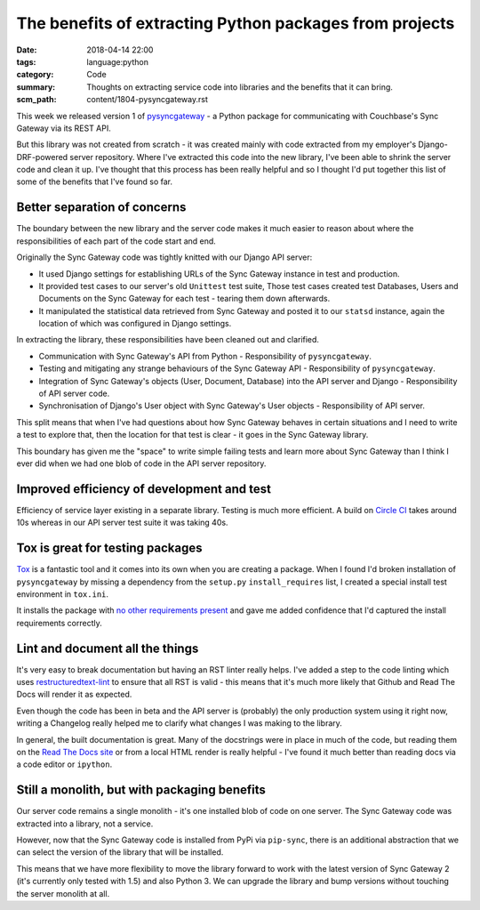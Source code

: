 The benefits of extracting Python packages from projects
========================================================

:date: 2018-04-14 22:00
:tags: language:python
:category: Code
:summary: Thoughts on extracting service code into libraries and the benefits
          that it can bring.
:scm_path: content/1804-pysyncgateway.rst


This week we released version 1 of `pysyncgateway
<https://pypi.org/project/pysyncgateway/>`_ - a Python package for
communicating with Couchbase's Sync Gateway via its REST API.

But this library was not created from scratch - it was created mainly with code
extracted from my employer's Django-DRF-powered server repository. Where I've
extracted this code into the new library, I've been able to shrink the server
code and clean it up. I've thought that this process has been really helpful
and so I thought I'd put together this list of some of the benefits that I've
found so far.


Better separation of concerns
-----------------------------

The boundary between the new library and the server code makes it much easier
to reason about where the responsibilities of each part of the code start and
end.

Originally the Sync Gateway code was tightly knitted with our Django API
server:

* It used Django settings for establishing URLs of the Sync Gateway instance in
  test and production.

* It provided test cases to our server's old ``Unittest`` test suite, Those
  test cases created test Databases, Users and Documents on the Sync Gateway
  for each test - tearing them down afterwards.

* It manipulated the statistical data retrieved from Sync Gateway and posted it
  to our ``statsd`` instance, again the location of which was configured in
  Django settings.

In extracting the library, these responsibilities have been cleaned out and
clarified.

* Communication with Sync Gateway's API from Python - Responsibility of
  ``pysyncgateway``.

* Testing and mitigating any strange behaviours of the Sync Gateway API -
  Responsibility of ``pysyncgateway``.

* Integration of Sync Gateway's objects (User, Document, Database) into
  the API server and Django - Responsibility of API server code.

* Synchronisation of Django's User object with Sync Gateway's User objects -
  Responsibility of API server.
  
This split means that when I've had questions about how Sync Gateway behaves in
certain situations and I need to write a test to explore that, then the
location for that test is clear - it goes in the Sync Gateway library.

This boundary has given me the "space" to write simple failing tests and learn
more about Sync Gateway than I think I ever did when we had one blob of code in
the API server repository.


Improved efficiency of development and test
-------------------------------------------

Efficiency of service layer existing in a separate library. Testing is much
more efficient. A build on `Circle CI
<https://circleci.com/gh/constructpm/pysyncgateway/tree/master>`_ takes around
10s whereas in our API server test suite it was taking 40s.


Tox is great for testing packages
---------------------------------

`Tox <https://tox.readthedocs.io/en/latest/>`_ is a fantastic tool and it comes
into its own when you are creating a package. When I found I'd broken
installation of ``pysyncgateway`` by missing a dependency from the ``setup.py``
``install_requires`` list, I created a special install test environment in ``tox.ini``.

It installs the package with `no other requirements present
<https://github.com/constructpm/pysyncgateway/blob/8e287e4271fcbb61886de11cdd0819b46e595ab1/tox.ini#L12>`_
and gave me added confidence that I'd captured the install requirements
correctly.


Lint and document all the things
--------------------------------

It's very easy to break documentation but having an RST linter really helps.
I've added a step to the code linting which uses `restructuredtext-lint
<https://pypi.python.org/pypi/restructuredtext_lint>`_ to ensure that all RST
is valid - this means that it's much more likely that Github and Read The Docs
will render it as expected. 

Even though the code has been in beta and the API server is (probably) the
only production system using it right now, writing a Changelog really helped
me to clarify what changes I was making to the library.

In general, the built documentation is great. Many of the docstrings were in
place in much of the code, but reading them on the `Read The Docs site
<https://pysyncgateway.readthedocs.io/>`_ or from a local HTML render is really
helpful - I've found it much better than reading docs via a code editor or
``ipython``.


Still a monolith, but with packaging benefits
---------------------------------------------

Our server code remains a single monolith - it's one installed blob of code on
one server. The Sync Gateway code was extracted into a library, not a service.

However, now that the Sync Gateway code is installed from PyPi via
``pip-sync``, there is an additional abstraction that we can select the version
of the library that will be installed.

This means that we have more flexibility to move the library forward to work
with the latest version of Sync Gateway 2 (it's currently only tested with 1.5)
and also Python 3. We can upgrade the library and bump versions without
touching the server monolith at all.
